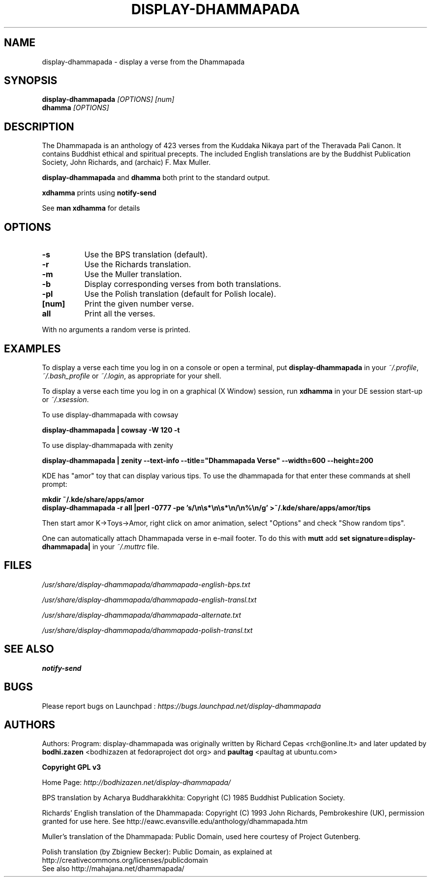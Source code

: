 .\" \(hy*- coding: UTF-8 -*-
.TH DISPLAY\(hyDHAMMAPADA 1  "April 2003" "1.0" "display-dhammapada man page"
.SH NAME
display\(hydhammapada \- display a verse from the Dhammapada
.SH SYNOPSIS
.B display\(hydhammapada
.I [OPTIONS] [num]
.br
.B dhamma
.I [OPTIONS]
.br
.SH DESCRIPTION
.P
The Dhammapada is an anthology of 423 verses from the Kuddaka Nikaya
part of the Theravada Pali Canon.  It contains Buddhist ethical and 
spiritual precepts.  The included English translations are by the Buddhist Publication Society,
John Richards, and (archaic) F. Max Muller.
.P
.B display\(hydhammapada
and
.B dhamma
both print to the standard output.
.P
.B xdhamma
prints using
.B notify\(hysend
.P 
See
.B man xdhamma
for details
.SH OPTIONS
.P
.TP 8
.B \(hys
Use the BPS translation (default).
.TP 8
.B \(hyr
Use the Richards translation.
.TP 8
.B \(hym
Use the Muller translation.
.TP 8
.B \(hyb
Display corresponding verses from both translations.
.TP 8
.B \(hypl 
Use the Polish translation (default for Polish locale).
.TP 8
.B [num]
Print the given number verse.
.TP 8
.B all 
Print all the verses.
.P
With no arguments a random verse is printed.
.SH EXAMPLES
.P
To display a verse each time you log in on a console or 
open a terminal, put 
.B display\(hydhammapada
in your
.IR ~/.profile ,
.I ~/.bash_profile
or
.IR ~/.login ,
as appropriate for your shell.
.P
To display a verse each time you log in on a graphical (X Window)
session, run
.B xdhamma
in your DE session start\(hyup or
.IR ~/.xsession .
.P
To use display\(hydhammapada with cowsay
.P
.B
display\(hydhammapada | cowsay \(hyW 120 \(hyt
.P
To use display\(hydhammapada with zenity
.P
.B
display\(hydhammapada | zenity \(hy\(hytext\(hyinfo \(hy\(hytitle="Dhammapada Verse" \(hy\(hywidth=600 \(hy\(hyheight=200
.nf
.P
KDE has "amor" toy that can display various tips.  To use the dhammapada for that enter these commands at shell prompt:
.LP
.B
mkdir ~/.kde/share/apps/amor
.B
display\(hydhammapada \(hyr all |perl \(hy0777 \(hype 's/\en\es*\en\es*\en/\en%\en/g' >~/.kde/share/apps/amor/tips
.fi
.P
Then start amor K\(hy>Toys\(hy>Amor, right click on amor animation, select "Options" and check "Show random tips".
.P
One can automatically attach Dhammapada verse in e-mail footer. To do this with  
.B mutt 
add 
.B
set signature=display-dhammapada|
in your
.IR ~/.muttrc
file.
.SH FILES
.P
.I /usr/share/display\(hydhammapada/dhammapada\(hyenglish\(hybps.txt
.P
.I /usr/share/display\(hydhammapada/dhammapada\(hyenglish\(hytransl.txt
.P
.I /usr/share/display\(hydhammapada/dhammapada\(hyalternate.txt
.P
.I /usr/share/display\(hydhammapada/dhammapada\(hypolish\(hytransl.txt
.SH "SEE ALSO"
.BR notify\(hysend
.SH BUGS
Please report bugs on Launchpad :
.I https://bugs.launchpad.net/display-dhammapada
.SH AUTHORS
.P
Authors:
Program: 
display-dhammapada was originally written by Richard Cepas <rch@online.lt> and later updated by 
.B bodhi.zazen
<bodhizazen at fedoraproject dot org> and
.B paultag
<paultag at ubuntu.com>
.P
.B Copyright GPL v3
.P
Home Page:
.I http://bodhizazen.net/display-dhammapada/
.P
BPS translation by Acharya Buddharakkhita: Copyright (C) 1985 Buddhist Publication Society.
.P
Richards' English translation of the Dhammapada: Copyright (C) 1993 John
Richards, Pembrokeshire (UK), permission granted for use here.
See http://eawc.evansville.edu/anthology/dhammapada.htm
.P
Muller's translation of the Dhammapada: Public Domain, used here courtesy of
Project Gutenberg.
.P
Polish translation (by Zbigniew Becker): Public Domain, as explained at
http://creativecommons.org/licenses/publicdomain
.br
See also http://mahajana.net/dhammapada/
